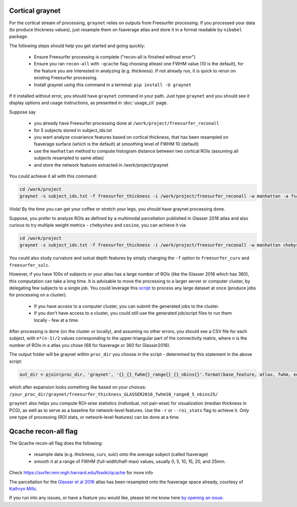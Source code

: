 Cortical graynet
-------------------

For the cortical stream of processing, ``graynet`` relies on outputs from Freesurfer processing. If you processed your data (to produce thickness values), just resample them on fsaverage atlas and store it in a format readable by ``nibabel`` package.

The following steps should help you get started and going quickly:

    - Ensure Freesurfer processing is complete ("recon-all is finished without error")
    - Ensure you ran ``recon-all`` with ``-qcache`` flag choosing atleast one FWHM value (10 is the default), for the feature you are interested in analyzing (e.g. thickness). If not already run, it is quick to rerun on existing Freesurfer processing.
    - Install graynet using this command in a terminal:  ``pip install -U graynet``

If it installed without error, you should have ``graynet`` command in your path. Just type ``graynet`` and you should see it display options and usage instructions, as presented in :doc:`usage_cli` page.

Suppose say

  - you already have Freesurfer processing done at ``/work/project/freesurfer_reconall``
  - for 5 subjects stored in subject_ids.txt
  - you want analyze covariance features based on cortical thickness, that has been resampled on fsaverage surface (which is the default) at smoothing level of FWHM 10 (default)
  - use the ``manhattan`` method to compute histogram distance between two cortical ROIs (assuming all subjects resampled to same atlas)
  - and store the network features extracted in /work/project/graynet

You could achieve it all with this command:

.. code-block:: bash

    cd /work/project
    graynet -s subject_ids.txt -f freesurfer_thickness -i /work/project/freesurfer_reconall -w manhattan -a fsaverage -p 10 -o /work/project/graynet

Viola! By the time you can get your coffee or stretch your legs, you should have graynet processing done.

Suppose, you prefer to analyze ROIs as defined by a multimodal parcellation published in Glasser 2016 atlas and also curious to try multiple weight metrics -  ``chebyshev`` and ``cosine``, you can achieve it via:

.. code-block:: bash

    cd /work/project
    graynet -s subject_ids.txt -f freesurfer_thickness -i /work/project/freesurfer_reconall -w manhattan chebyshev cosine -a Glasser2016 -p 10 -o /work/project/graynet

You could also study curvature and sulcal depth features by simply changing the ``-f`` option to ``freesurfer_curv`` and ``freesurfer_sulc``.

However, if you have 100s of subjects or your atlas has a large number of ROIs (like the Glasser 2016 which has 360), this computation can take a long time. It is advisable to move the processing to a larger server or computer cluster, by delegating few subjects to a single job. You could leverage this `script <https://github.com/raamana/graynet/blob/master/scripts/generate_hpc_jobs.py>`_ to process any large dataset at once (produce jobs for processing on a cluster).

    - If you have access to a computer cluster, you can submit the generated jobs to the cluster.
    - If you don't have access to a cluster, you could still use the generated job/script files to run them locally - few at a time.

After processing is done (on the cluster or locally), and assuming no other errors, you should see a CSV file for each subject, with ``n*(n-1)/2`` values corresponding to the upper-triangular part of the connectivity matrix, where n is the number of ROIs in a atlas you chose (68 for fsaverage or 360 for Glasser2016).

The output folder will be graynet within ``proc_dir`` you choose in the script - determined by this statement in the above script:

.. code-block:: python

    out_dir = pjoin(proc_dir, 'graynet', '{}_{}_fwhm{}_range{}_{}_nbins{}'.format(base_feature, atlas, fwhm, edge_range[0], edge_range[1], num_bins))


which after expansion looks something like based on your choices: ``/your_proc_dir/graynet/freesurfer_thickness_GLASSER2016_fwhm10_range0_5_nbins25/``

``graynet`` also helps you compute ROI-wise statistics (individual, not pair-wise) for visualization (median thickness in PCG), as well as to serve as a baseline for network-level features. Use the ``-r`` or ``--roi_stats`` flag to achieve it. Only one type of processing (ROI stats, or network-level features) can be done at a time.


Qcache recon-all flag
----------------------------------

The Qcache recon-all flag does the following:

    - resample data (e.g. thickness, curv, sulc) onto the average subject (called fsaverage)
    - smooth it at a range of FWHM (full-width/half-max) values, usually 0, 5, 10, 15, 20, and 25mm.

Check https://surfer.nmr.mgh.harvard.edu/fswiki/qcache for more info

The parcellation for the `Glasser et al 2016 <http://www.nature.com/nature/journal/vaop/ncurrent/full/nature18933.html>`_ atlas has been resampled onto the fsaverage space already, courtesy of `Kathryn Mills <https://figshare.com/articles/HCP-MMP1_0_projected_on_fsaverage/3498446>`_.


If you run into any issues, or have a feature you would like, please let me know here `by opening an issue <https://github.com/raamana/graynet/issues/new>`_.
